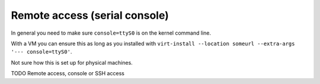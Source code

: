 ========================================
Remote access (serial console)
========================================

In general you need to make sure ``console=ttyS0`` is on the kernel command line.

With a VM you can ensure this as long as you installed with
``virt-install --location someurl --extra-args '--- console=ttyS0'``.

Not sure how this is set up for physical machines.

TODO Remote access, console or SSH access


